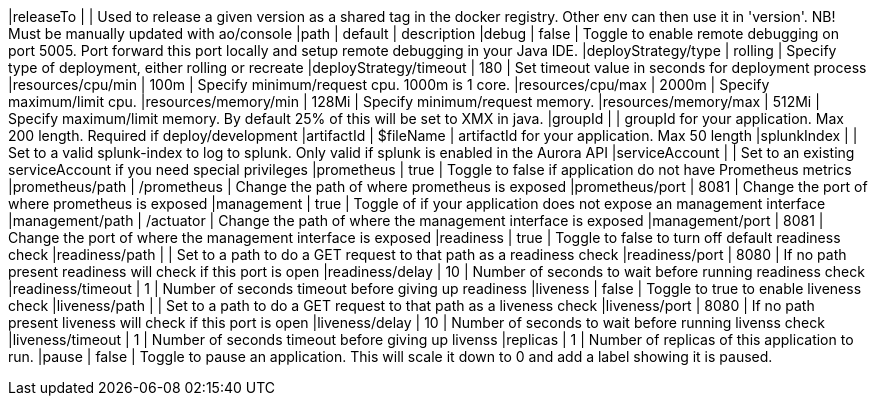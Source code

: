 |releaseTo                      |              | Used to release a given version as a shared tag in the docker registry. Other env can then use it in 'version'. NB! Must be manually updated with ao/console
|path                           | default      | description
|debug                          | false        | Toggle to enable remote debugging on port 5005. Port forward this port locally and setup remote debugging in your Java IDE.
|deployStrategy/type            | rolling      | Specify type of deployment, either rolling or recreate
|deployStrategy/timeout         | 180          | Set timeout value in seconds for deployment process
|resources/cpu/min              | 100m         | Specify minimum/request cpu. 1000m is 1 core.
|resources/cpu/max              | 2000m        | Specify maximum/limit cpu.
|resources/memory/min           | 128Mi        | Specify minimum/request memory.
|resources/memory/max           | 512Mi        | Specify maximum/limit memory. By default 25% of this will be set to XMX in java.
|groupId                        |              | groupId for your application.  Max 200 length. Required if deploy/development
|artifactId                     | $fileName    | artifactId for your application. Max 50 length
|splunkIndex                    |              | Set to a valid splunk-index to log to splunk. Only valid if splunk is enabled in the Aurora API
|serviceAccount                 |              | Set to an existing serviceAccount if you need special privileges
|prometheus                     | true         | Toggle to false if application do not have Prometheus metrics
|prometheus/path                | /prometheus  | Change the path of where prometheus is exposed
|prometheus/port                | 8081         | Change the port of where prometheus is exposed
|management                     | true         | Toggle of if your application does not expose an management interface
|management/path                | /actuator    | Change the path of where the management interface is exposed
|management/port                | 8081         | Change the port of where the management interface is exposed
|readiness                      | true         | Toggle to false to turn off default readiness check
|readiness/path                 |              | Set to a path to do a GET request to that path as a readiness check
|readiness/port                 | 8080         | If no path present readiness will check if this port is open
|readiness/delay                | 10           | Number of seconds to wait before running readiness check
|readiness/timeout              | 1            | Number of seconds timeout before giving up readiness
|liveness                       | false        | Toggle to true to enable liveness check
|liveness/path                  |              | Set to a path to do a GET request to that path as a liveness check
|liveness/port                  | 8080         | If no path present liveness will check if this port is open
|liveness/delay                 | 10           | Number of seconds to wait before running livenss check
|liveness/timeout               | 1            | Number of seconds timeout before giving up livenss
|replicas                       | 1            | Number of replicas of this application to run.
|pause                          | false        | Toggle to pause an application. This will scale it down to 0 and add a label showing it is paused.
